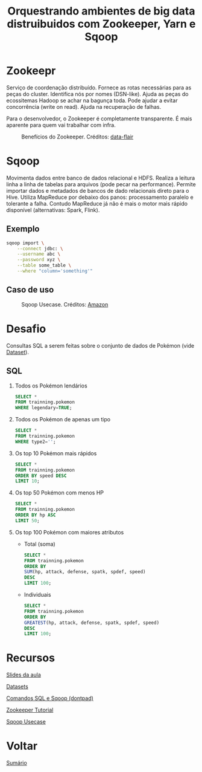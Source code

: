 #+TITLE: Orquestrando ambientes de big data distruibuidos com Zookeeper, Yarn e Sqoop

* Zookeepr
Serviço de coordenação distribuído.
Fornece as rotas necessárias para as peças do cluster. Identifica nós por nomes (DSN-like).
Ajuda as peças do ecossitemas Hadoop se achar na bagunça toda.
Pode ajudar a evitar concorrência (write on read).
Ajuda na recuperação de falhas.

Para o desenvolvedor, o Zookeeper é completamente transparente.
É mais aparente para quem vai trabalhar com infra.

#+html: <p align="center"> <figure>
#+html: <img src="figuras/zookeeper.jpg" />
#+html: <figcaption>Benefícios do Zookeeper. Créditos: <a href="https://data-flair.training/blogs/zookeeper-tutorial/">data-flair</a> </figcaption>
#+html: </figure> </p>

* Sqoop
Movimenta dados entre banco de dados relacional e HDFS.  Realiza a leitura linha
a linha de tabelas para arquivos (pode pecar na performance).  Permite importar
dados e metadados de bancos de dado relacionais direto para o Hive.  Utiliza
MapReduce por debaixo dos panos: processamento paralelo e tolerante a falha.
Contudo MapReduce já não é mais o motor mais rápido disponível (alternativas:
Spark, Flink).

** Exemplo
#+BEGIN_SRC bash
sqoop import \
    --connect jdbc: \
    --username abc \
    --password xyz \
    --table some_table \
    --where "column='something'"
#+END_SRC

** Caso de uso

#+html: <p align="center"> <figure>
#+html: <img src="figuras/sqoop.jpg" />
#+html: <figcaption>Sqoop Usecase. Créditos: <a href="https://aws.amazon.com/blogs/big-data/migrate-rdbms-or-on-premise-data-to-emr-hive-s3-and-amazon-redshift-using-emr-sqoop/">Amazon</a> </figcaption>
#+html: </figure> </p>

* Desafio
Consultas SQL a serem feitas sobre o conjunto de dados de Pokémon (vide [[#recursos][Dataset]]).

** SQL
1. Todos os Pokémon lendários
   #+BEGIN_SRC sql
    SELECT *
    FROM trainning.pokemon
    WHERE legendary=TRUE;
   #+END_SRC

2. Todos os Pokémon de apenas um tipo
   #+BEGIN_SRC sql
    SELECT *
    FROM trainning.pokemon
    WHERE type2='';
   #+END_SRC

3. Os top 10 Pokémon mais rápidos
   #+BEGIN_SRC sql
    SELECT *
    FROM trainning.pokemon
    ORDER BY speed DESC
    LIMIT 10;
   #+END_SRC

4. Os top 50 Pokémon com menos HP
   #+BEGIN_SRC sql
    SELECT *
    FROM trainning.pokemon
    ORDER BY hp ASC
    LIMIT 50;
   #+END_SRC

5. Os top 100 Pokémon com maiores atributos
   - Total (soma)
   #+BEGIN_SRC sql
    SELECT *
    FROM trainning.pokemon
    ORDER BY
    SUM(hp, attack, defense, spatk, spdef, speed)
    DESC
    LIMIT 100;
   #+END_SRC

   - Individuais
   #+BEGIN_SRC sql
    SELECT *
    FROM trainning.pokemon
    ORDER BY
    GREATEST(hp, attack, defense, spatk, spdef, speed)
    DESC
    LIMIT 100;
   #+END_SRC

* Recursos
[[https://drive.google.com/file/d/1ZN53soEHPYiRS1hCtEN3L3lYSnuCZH9-/view?usp=sharing][Slides da aula]]

[[https://drive.google.com/drive/folders/1xaft6H3R3_UvA6-BFHuCvHuWczf6xwqG?usp=sharing][Datasets]]

[[https://github.com/atgmello/engenharia-dados-aceleracao/blob/main/ecossistema_dontpad.org][Comandos SQL e Sqoop (dontpad)]]

[[https://data-flair.training/blogs/zookeeper-tutorial/][Zookeeper Tutorial]]

[[https://aws.amazon.com/blogs/big-data/migrate-rdbms-or-on-premise-data-to-emr-hive-s3-and-amazon-redshift-using-emr-sqoop/][Sqoop Usecase]]

* Voltar
[[https://github.com/atgmello/engenharia-dados-aceleracao#engenharia-de-dados][Sumário]]

